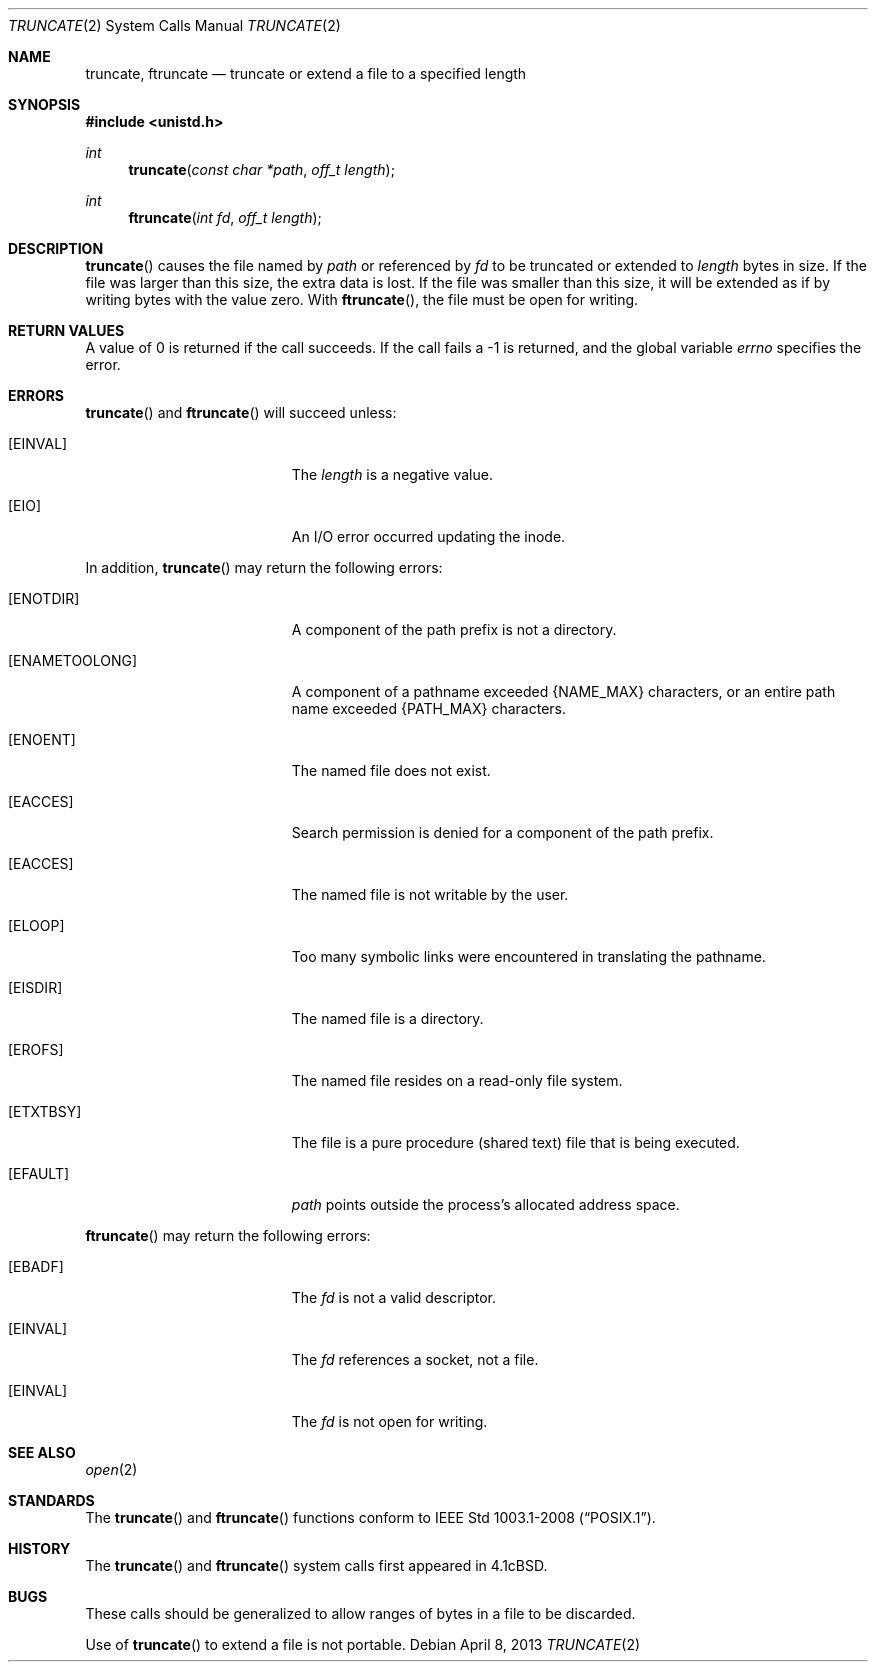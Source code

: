 .\"	$OpenBSD: truncate.2,v 1.14 2013/04/08 19:49:55 guenther Exp $
.\"	$NetBSD: truncate.2,v 1.7 1995/02/27 12:39:00 cgd Exp $
.\"
.\" Copyright (c) 1983, 1991, 1993
.\"	The Regents of the University of California.  All rights reserved.
.\"
.\" Redistribution and use in source and binary forms, with or without
.\" modification, are permitted provided that the following conditions
.\" are met:
.\" 1. Redistributions of source code must retain the above copyright
.\"    notice, this list of conditions and the following disclaimer.
.\" 2. Redistributions in binary form must reproduce the above copyright
.\"    notice, this list of conditions and the following disclaimer in the
.\"    documentation and/or other materials provided with the distribution.
.\" 3. Neither the name of the University nor the names of its contributors
.\"    may be used to endorse or promote products derived from this software
.\"    without specific prior written permission.
.\"
.\" THIS SOFTWARE IS PROVIDED BY THE REGENTS AND CONTRIBUTORS ``AS IS'' AND
.\" ANY EXPRESS OR IMPLIED WARRANTIES, INCLUDING, BUT NOT LIMITED TO, THE
.\" IMPLIED WARRANTIES OF MERCHANTABILITY AND FITNESS FOR A PARTICULAR PURPOSE
.\" ARE DISCLAIMED.  IN NO EVENT SHALL THE REGENTS OR CONTRIBUTORS BE LIABLE
.\" FOR ANY DIRECT, INDIRECT, INCIDENTAL, SPECIAL, EXEMPLARY, OR CONSEQUENTIAL
.\" DAMAGES (INCLUDING, BUT NOT LIMITED TO, PROCUREMENT OF SUBSTITUTE GOODS
.\" OR SERVICES; LOSS OF USE, DATA, OR PROFITS; OR BUSINESS INTERRUPTION)
.\" HOWEVER CAUSED AND ON ANY THEORY OF LIABILITY, WHETHER IN CONTRACT, STRICT
.\" LIABILITY, OR TORT (INCLUDING NEGLIGENCE OR OTHERWISE) ARISING IN ANY WAY
.\" OUT OF THE USE OF THIS SOFTWARE, EVEN IF ADVISED OF THE POSSIBILITY OF
.\" SUCH DAMAGE.
.\"
.\"     @(#)truncate.2	8.1 (Berkeley) 6/4/93
.\"
.Dd $Mdocdate: April 8 2013 $
.Dt TRUNCATE 2
.Os
.Sh NAME
.Nm truncate ,
.Nm ftruncate
.Nd truncate or extend a file to a specified length
.Sh SYNOPSIS
.Fd #include <unistd.h>
.Ft int
.Fn truncate "const char *path" "off_t length"
.Ft int
.Fn ftruncate "int fd" "off_t length"
.Sh DESCRIPTION
.Fn truncate
causes the file named by
.Fa path
or referenced by
.Fa fd
to be truncated or extended to
.Fa length
bytes in size.
If the file was larger than this size, the extra data is lost.
If the file was smaller than this size, it will be extended as if by
writing bytes with the value zero.
With
.Fn ftruncate ,
the file must be open for writing.
.Sh RETURN VALUES
A value of 0 is returned if the call succeeds.
If the call fails a \-1 is returned, and the global variable
.Va errno
specifies the error.
.Sh ERRORS
.Fn truncate
and
.Fn ftruncate
will succeed unless:
.Bl -tag -width Er
.It Bq Er EINVAL
The
.Fa length
is a negative value.
.It Bq Er EIO
An I/O error occurred updating the inode.
.El
.Pp
In addition,
.Fn truncate
may return the following errors:
.Bl -tag -width Er
.It Bq Er ENOTDIR
A component of the path prefix is not a directory.
.It Bq Er ENAMETOOLONG
A component of a pathname exceeded
.Dv {NAME_MAX}
characters, or an entire path name exceeded
.Dv {PATH_MAX}
characters.
.It Bq Er ENOENT
The named file does not exist.
.It Bq Er EACCES
Search permission is denied for a component of the path prefix.
.It Bq Er EACCES
The named file is not writable by the user.
.It Bq Er ELOOP
Too many symbolic links were encountered in translating the pathname.
.It Bq Er EISDIR
The named file is a directory.
.It Bq Er EROFS
The named file resides on a read-only file system.
.It Bq Er ETXTBSY
The file is a pure procedure (shared text) file that is being executed.
.It Bq Er EFAULT
.Fa path
points outside the process's allocated address space.
.El
.Pp
.Fn ftruncate
may return the following errors:
.Bl -tag -width Er
.It Bq Er EBADF
The
.Fa fd
is not a valid descriptor.
.It Bq Er EINVAL
The
.Fa fd
references a socket, not a file.
.It Bq Er EINVAL
The
.Fa fd
is not open for writing.
.El
.Sh SEE ALSO
.Xr open 2
.Sh STANDARDS
The
.Fn truncate
and
.Fn ftruncate
functions conform to
.St -p1003.1-2008 .
.Sh HISTORY
The
.Fn truncate
and
.Fn ftruncate
system calls first appeared in
.Bx 4.1c .
.Sh BUGS
These calls should be generalized to allow ranges of bytes in a file
to be discarded.
.Pp
Use of
.Fn truncate
to extend a file is not portable.
